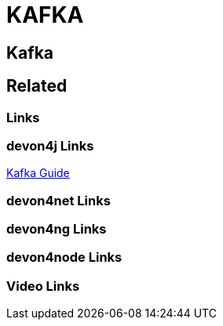 = KAFKA

[.directory]
== Kafka

[.links-to-files]
== Related

[.common-links]
=== Links

[.devon4j-links]
=== devon4j Links

<</website/pages/docs/devon4j.asciidoc_guides.html#guide-kafka.asciidoc.html#, Kafka Guide>>

[.devon4net-links]
=== devon4net Links

[.devon4ng-links]
=== devon4ng Links

[.devon4node-links]
=== devon4node Links

[.videos-links]
=== Video Links

